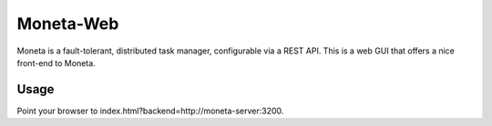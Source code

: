 Moneta-Web
==========

Moneta is a fault-tolerant, distributed task manager, configurable via a REST API.
This is a web GUI that offers a nice front-end to Moneta.

Usage
-----

Point your browser to index.html?backend=http://moneta-server:3200.
